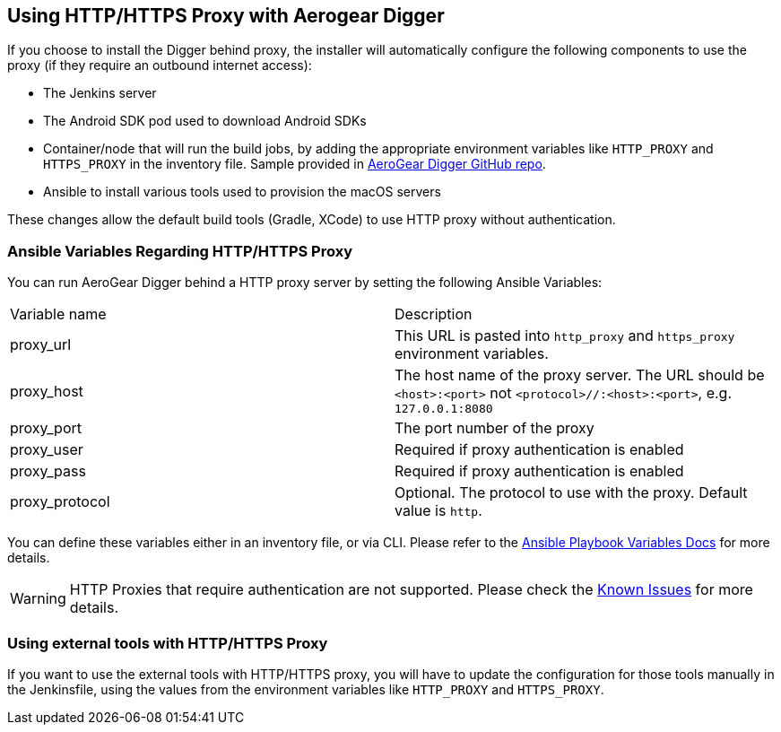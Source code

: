 == Using HTTP/HTTPS Proxy with Aerogear Digger

If you choose to install the Digger behind proxy, the installer will automatically configure the following components to use the proxy (if they require an outbound internet access):

* The Jenkins server
* The Android SDK pod used to download Android SDKs
* Container/node that will run the build jobs, by adding the appropriate environment variables like `HTTP_PROXY` and `HTTPS_PROXY` in the inventory file. 
Sample provided in https://github.com/aerogear/digger-installer/blob/master/inventory-sample[AeroGear Digger GitHub repo].
* Ansible to install various tools used to provision the macOS servers

These changes allow the default build tools (Gradle, XCode) to use HTTP proxy without authentication.

=== Ansible Variables Regarding HTTP/HTTPS Proxy

You can run AeroGear Digger behind a HTTP proxy server by setting the following Ansible Variables:

|===
| Variable name | Description
| proxy_url
| This URL is pasted into `http_proxy` and `https_proxy` environment variables.
| proxy_host
| The host name of the proxy server. The URL should be `<host>:<port>` not `<protocol>//:<host>:<port>`, e.g. `127.0.0.1:8080`
| proxy_port
| The port number of the proxy
| proxy_user
| Required if proxy authentication is enabled
| proxy_pass
| Required if proxy authentication is enabled
| proxy_protocol
| Optional. The protocol to use with the proxy. Default value is `http`.
|===

You can define these variables either in an inventory file, or via CLI.
Please refer to the http://docs.ansible.com/ansible/playbooks_variables.html[Ansible Playbook Variables Docs] for more details.

WARNING: HTTP Proxies that require authentication are not supported.
Please check the link:known_issues[Known Issues] for more details.

=== Using external tools with HTTP/HTTPS Proxy

If you want to use the external tools with HTTP/HTTPS proxy, you will have to update the configuration for those tools manually in the Jenkinsfile, using the values from the environment variables like `HTTP_PROXY` and `HTTPS_PROXY`.